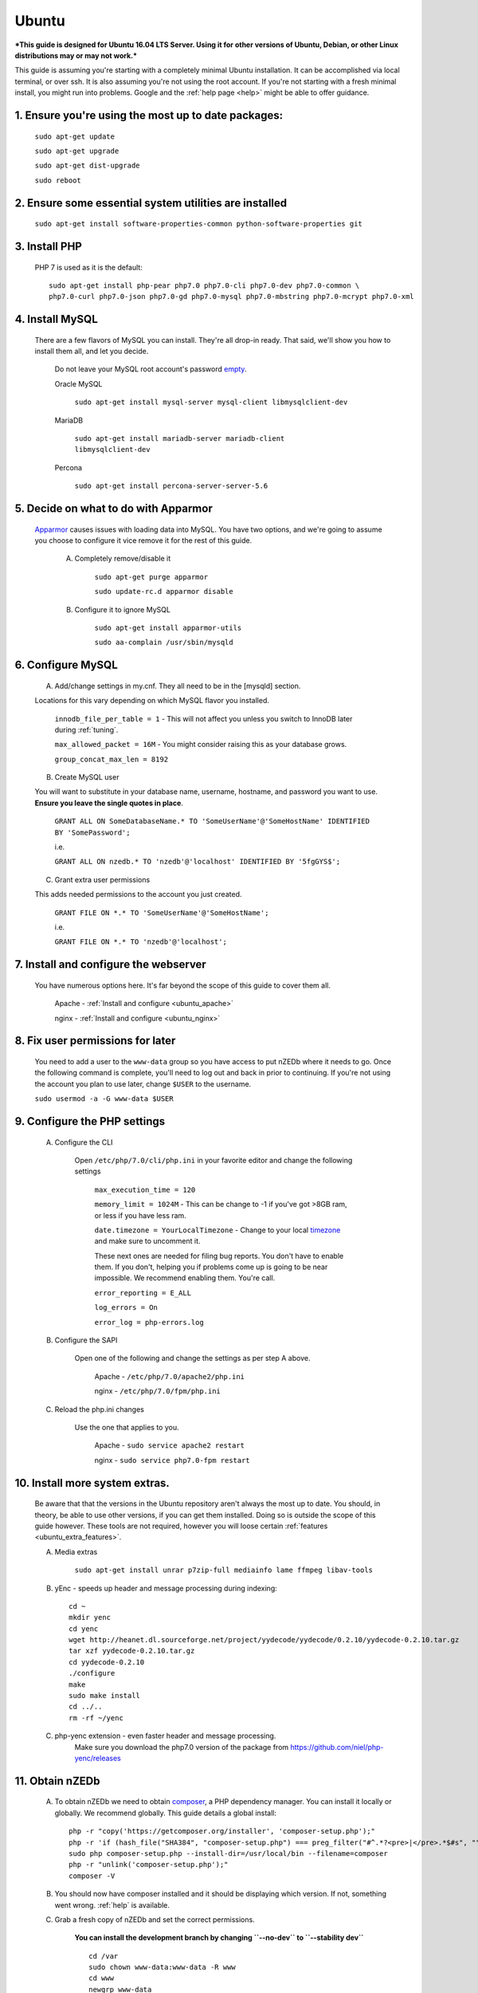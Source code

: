 .. _ubuntu:

Ubuntu
======

***This guide is designed for Ubuntu 16.04 LTS Server. Using it for other versions of Ubuntu, Debian, or other Linux distributions may or may not work.***

This guide is assuming you're starting with a completely minimal Ubuntu installation. It can be accomplished via local terminal, or over ssh. It is also assuming you're not using the root account. If you're not starting with a fresh minimal install, you might run into problems. Google and the :ref:`help page <help>` might be able to offer guidance.


1. Ensure you're using the most up to date packages:
----------------------------------------------------
    
    ``sudo apt-get update``
    
    ``sudo apt-get upgrade``
    
    ``sudo apt-get dist-upgrade``
    
    ``sudo reboot``


2. Ensure some essential system utilities are installed
-------------------------------------------------------

   ``sudo apt-get install software-properties-common python-software-properties git``


3. Install PHP
--------------

    PHP 7 is used as it is the default::
    
        sudo apt-get install php-pear php7.0 php7.0-cli php7.0-dev php7.0-common \
        php7.0-curl php7.0-json php7.0-gd php7.0-mysql php7.0-mbstring php7.0-mcrypt php7.0-xml


4. Install MySQL
----------------
   
   There are a few flavors of MySQL you can install. They're all drop-in ready. That said, we'll show you how to install them all, and let you decide. 
    
    Do not leave your MySQL root account's password empty_.
    
    Oracle MySQL
    
        ``sudo apt-get install mysql-server mysql-client libmysqlclient-dev``
        
    MariaDB
    
        ``sudo apt-get install mariadb-server mariadb-client libmysqlclient-dev``
        
    Percona
        
        ``sudo apt-get install percona-server-server-5.6``


5. Decide on what to do with Apparmor
-------------------------------------
    
    Apparmor_ causes issues with loading data into MySQL. You have two options, and we're going to assume you choose to configure it vice remove it for the rest of this guide.
    
        A. Completely remove/disable it
        
            ``sudo apt-get purge apparmor``
            
            ``sudo update-rc.d apparmor disable``
    
    
        B. Configure it to ignore MySQL
        
            ``sudo apt-get install apparmor-utils``
            
            ``sudo aa-complain /usr/sbin/mysqld``
    
    
6. Configure MySQL
------------------

    A. Add/change settings in my.cnf. They all need to be in the [mysqld] section.
    
    Locations for this vary depending on which MySQL flavor you installed.
    
        ``innodb_file_per_table = 1`` - This will not affect you unless you switch to InnoDB later during :ref:`tuning`.
    
        ``max_allowed_packet = 16M`` - You might consider raising this as your database grows.
    
        ``group_concat_max_len = 8192``
    
    
    B. Create MySQL user
    
    You will want to substitute in your database name, username, hostname, and password you want to use. **Ensure you leave the single quotes in place**.
    
        ``GRANT ALL ON SomeDatabaseName.* TO 'SomeUserName'@'SomeHostName' IDENTIFIED BY 'SomePassword';``
        
        i.e.
        
        ``GRANT ALL ON nzedb.* TO 'nzedb'@'localhost' IDENTIFIED BY '5fgGYS$';``
    
    
    C. Grant extra user permissions
    
    This adds needed permissions to the account you just created.
    
        ``GRANT FILE ON *.* TO 'SomeUserName'@'SomeHostName';``
        
        i.e.
    
        ``GRANT FILE ON *.* TO 'nzedb'@'localhost';``
    
    
7. Install and configure the webserver
--------------------------------------

    You have numerous options here. It's far beyond the scope of this guide to cover them all.
    
        Apache - :ref:`Install and configure <ubuntu_apache>`
    
        nginx - :ref:`Install and configure <ubuntu_nginx>`
    
    
8. Fix user permissions for later
---------------------------------

    You need to add a user to the ``www-data`` group so you have access to put nZEDb where it needs to go. Once the following command is complete, you'll need to log out and back in prior to continuing. If you're not using the account you plan to use later, change ``$USER`` to the username.
    
    ``sudo usermod -a -G www-data $USER``
    
    
9. Configure the PHP settings
-----------------------------
    
    A. Configure the CLI
        
        Open ``/etc/php/7.0/cli/php.ini`` in your favorite editor and change the following settings
    
            ``max_execution_time = 120``
        
            ``memory_limit = 1024M`` - This can be change to -1 if you've got >8GB ram, or less if you have less ram.
        
            ``date.timezone = YourLocalTimezone`` - Change to your local timezone_ and make sure to uncomment it.
        
            These next ones are needed for filing bug reports. You don't have to enable them. If you don't, helping you if problems come up is going to be near impossible. We recommend enabling them. You're call.
        
            ``error_reporting = E_ALL``
        
            ``log_errors = On``
        
            ``error_log = php-errors.log``
        
        
    B. Configure the SAPI
        
        Open one of the following and change the settings as per step A above.
        
            Apache - ``/etc/php/7.0/apache2/php.ini``
            
            nginx - ``/etc/php/7.0/fpm/php.ini``
            
            
    C. Reload the php.ini changes
    
        Use the one that applies to you.
    
            Apache - ``sudo service apache2 restart``
        
            nginx - ``sudo service php7.0-fpm restart``
    
    
10. Install more system extras.
-------------------------------

    Be aware that that the versions in the Ubuntu repository aren't always the most up to date. You should, in theory, be able to use other versions, if you can get them installed. Doing so is outside the scope of this guide however. These tools are not required, however you will loose certain :ref:`features <ubuntu_extra_features>`.
    
    
    A. Media extras

        ``sudo apt-get install unrar p7zip-full mediainfo lame ffmpeg libav-tools``

    B. yEnc - speeds up header and message processing during indexing::
    
        cd ~
        mkdir yenc
        cd yenc
        wget http://heanet.dl.sourceforge.net/project/yydecode/yydecode/0.2.10/yydecode-0.2.10.tar.gz
        tar xzf yydecode-0.2.10.tar.gz
        cd yydecode-0.2.10
        ./configure
        make
        sudo make install
        cd ../..
        rm -rf ~/yenc

    C. php-yenc extension - even faster header and message processing.
        Make sure you download the php7.0 version of the package from https://github.com/niel/php-yenc/releases


11. Obtain nZEDb
----------------

    A. To obtain nZEDb we need to obtain composer_, a PHP dependency manager. You can install it locally or globally. We recommend globally. This guide details a global install::
    
        php -r "copy('https://getcomposer.org/installer', 'composer-setup.php');"
        php -r 'if (hash_file("SHA384", "composer-setup.php") === preg_filter("#^.*?<pre>|</pre>.*$#s", "", file_get_contents("https://composer.github.io/pubkeys.html"))) { echo "Installer verified"; } else { echo "Installer corrupt"; unlink("composer-setup.php"); } echo PHP_EOL;'
        sudo php composer-setup.php --install-dir=/usr/local/bin --filename=composer
        php -r "unlink('composer-setup.php');"
        composer -V


    B. You should now have composer installed and it should be displaying which version. If not, something went wrong. :ref:`help` is available.


    C. Grab a fresh copy of nZEDb and set the correct permissions.
    
        **You can install the development branch by changing ``--no-dev`` to ``--stability dev``** ::
    
            cd /var
            sudo chown www-data:www-data -R www
            cd www
            newgrp www-data
            bash <(curl -s https://raw.githubusercontent.com/nZEDb/nZEDb/0.x/_install/install.sh)


12. Configure nZEDb
-------------------

    Open a web browser and head to http://<host/ip of your machine>/install
    
    Follow the instructions on the wizard, and everything should go smoothly.
    
    Once the wizard is complete, more detailed setup instructions are located :ref:`here <config_nzedb>`.


13. Set up indexing
-------------------
    
    You can manually index, or set it up to be done automatically. Both are detailed :ref:`here <indexing>`. Once you've got indexing setup, you have a fully functioning nZEDb installation.


14. Optional extras
-------------------

    There are a few extras that can be setup to make your nZEDb installation more useable.
    
        - :ref:`PreDB <predb>`: PreDB is a database that contains information about releases.
    
        - :ref:`IRCScaper <ircscraper>`: This is a IRC bot that will populate your PreDB. This greatly improves renaming of releases (i.e. you'll want this one)

        - :ref:`Comment sharing <comment_share>`: It is possible to share release comments between all nZEDb installations.
        
.. _empty: https://technet.microsoft.com/en-us/library/cc722488
.. _Apparmor: https://en.wikipedia.org/wiki/AppArmor
.. _timezone: http://php.net/manual/en/timezones.php
.. _composer: https://getcomposer.org/doc/00-intro.md#downloading-the-composer-executable
